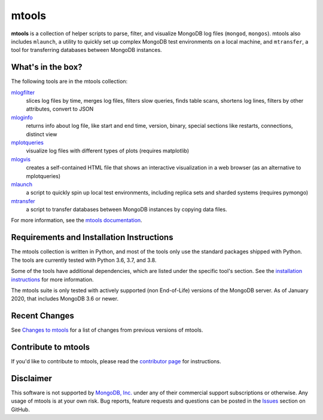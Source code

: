 ======
mtools
======

|PyPI version| |Build Status| |Python 36| |Python 37| |Python 38|

**mtools** is a collection of helper scripts to parse, filter, and visualize
MongoDB log files (``mongod``, ``mongos``). mtools also includes ``mlaunch``, a
utility to quickly set up complex MongoDB test environments on a local machine,
and ``mtransfer``, a tool for transferring databases between MongoDB instances.

.. figure:: https://raw.githubusercontent.com/rueckstiess/mtools/develop/mtools.png
   :alt: mtools box

What's in the box?
------------------

The following tools are in the mtools collection:

`mlogfilter <http://rueckstiess.github.io/mtools/mlogfilter.html>`__
   slices log files by time, merges log files, filters slow queries, finds
   table scans, shortens log lines, filters by other attributes, convert to
   JSON

`mloginfo <http://rueckstiess.github.io/mtools/mloginfo.html>`__
   returns info about log file, like start and end time, version, binary,
   special sections like restarts, connections, distinct view

`mplotqueries <http://rueckstiess.github.io/mtools/mplotqueries.html>`__
   visualize log files with different types of plots (requires matplotlib)

`mlogvis <http://rueckstiess.github.io/mtools/mlogvis.html>`__
   creates a self-contained HTML file that shows an interactive visualization
   in a web browser (as an alternative to mplotqueries)

`mlaunch <http://rueckstiess.github.io/mtools/mlaunch.html>`__
   a script to quickly spin up local test environments, including replica sets
   and sharded systems (requires pymongo)

`mtransfer <http://rueckstiess.github.io/mtools/mtransfer.html>`__
   a script to transfer databases between MongoDB instances by copying data files.

For more information, see the `mtools documentation
<http://rueckstiess.github.io/mtools>`__.

Requirements and Installation Instructions
------------------------------------------

The mtools collection is written in Python, and most of the tools only use the
standard packages shipped with Python. The tools are currently tested with
Python 3.6, 3.7, and 3.8.

Some of the tools have additional dependencies, which are listed under the
specific tool's section. See the `installation instructions
<http://rueckstiess.github.io/mtools/install.html>`__ for more information.

The mtools suite is only tested with actively supported (non End-of-Life)
versions of the MongoDB server. As of January 2020, that includes MongoDB 3.6
or newer.

Recent Changes
--------------

See `Changes to mtools <http://rueckstiess.github.io/mtools/changelog.html>`__
for a list of changes from previous versions of mtools.

Contribute to mtools
--------------------

If you'd like to contribute to mtools, please read the `contributor page
<http://rueckstiess.github.io/mtools/contributing.html>`__ for instructions.

Disclaimer
----------

This software is not supported by `MongoDB, Inc. <https://www.mongodb.com>`__
under any of their commercial support subscriptions or otherwise. Any usage of
mtools is at your own risk. Bug reports, feature requests and questions can be
posted in the `Issues
<https://github.com/rueckstiess/mtools/issues?state=open>`__ section on GitHub.

.. |PyPI version| image:: https://img.shields.io/pypi/v/mtools.svg
   :target: https://pypi.python.org/pypi/mtools/
.. |Build Status| image:: https://img.shields.io/travis/rueckstiess/mtools/master.svg
   :target: https://travis-ci.org/rueckstiess/mtools
.. |Python 36| image:: https://img.shields.io/badge/Python-3.6-brightgreen.svg?style=flat
   :target: http://python.org
.. |Python 37| image:: https://img.shields.io/badge/Python-3.7-brightgreen.svg?style=flat
   :target: http://python.org
.. |Python 38| image:: https://img.shields.io/badge/Python-3.8-brightgreen.svg?style=flat
   :target: http://python.org